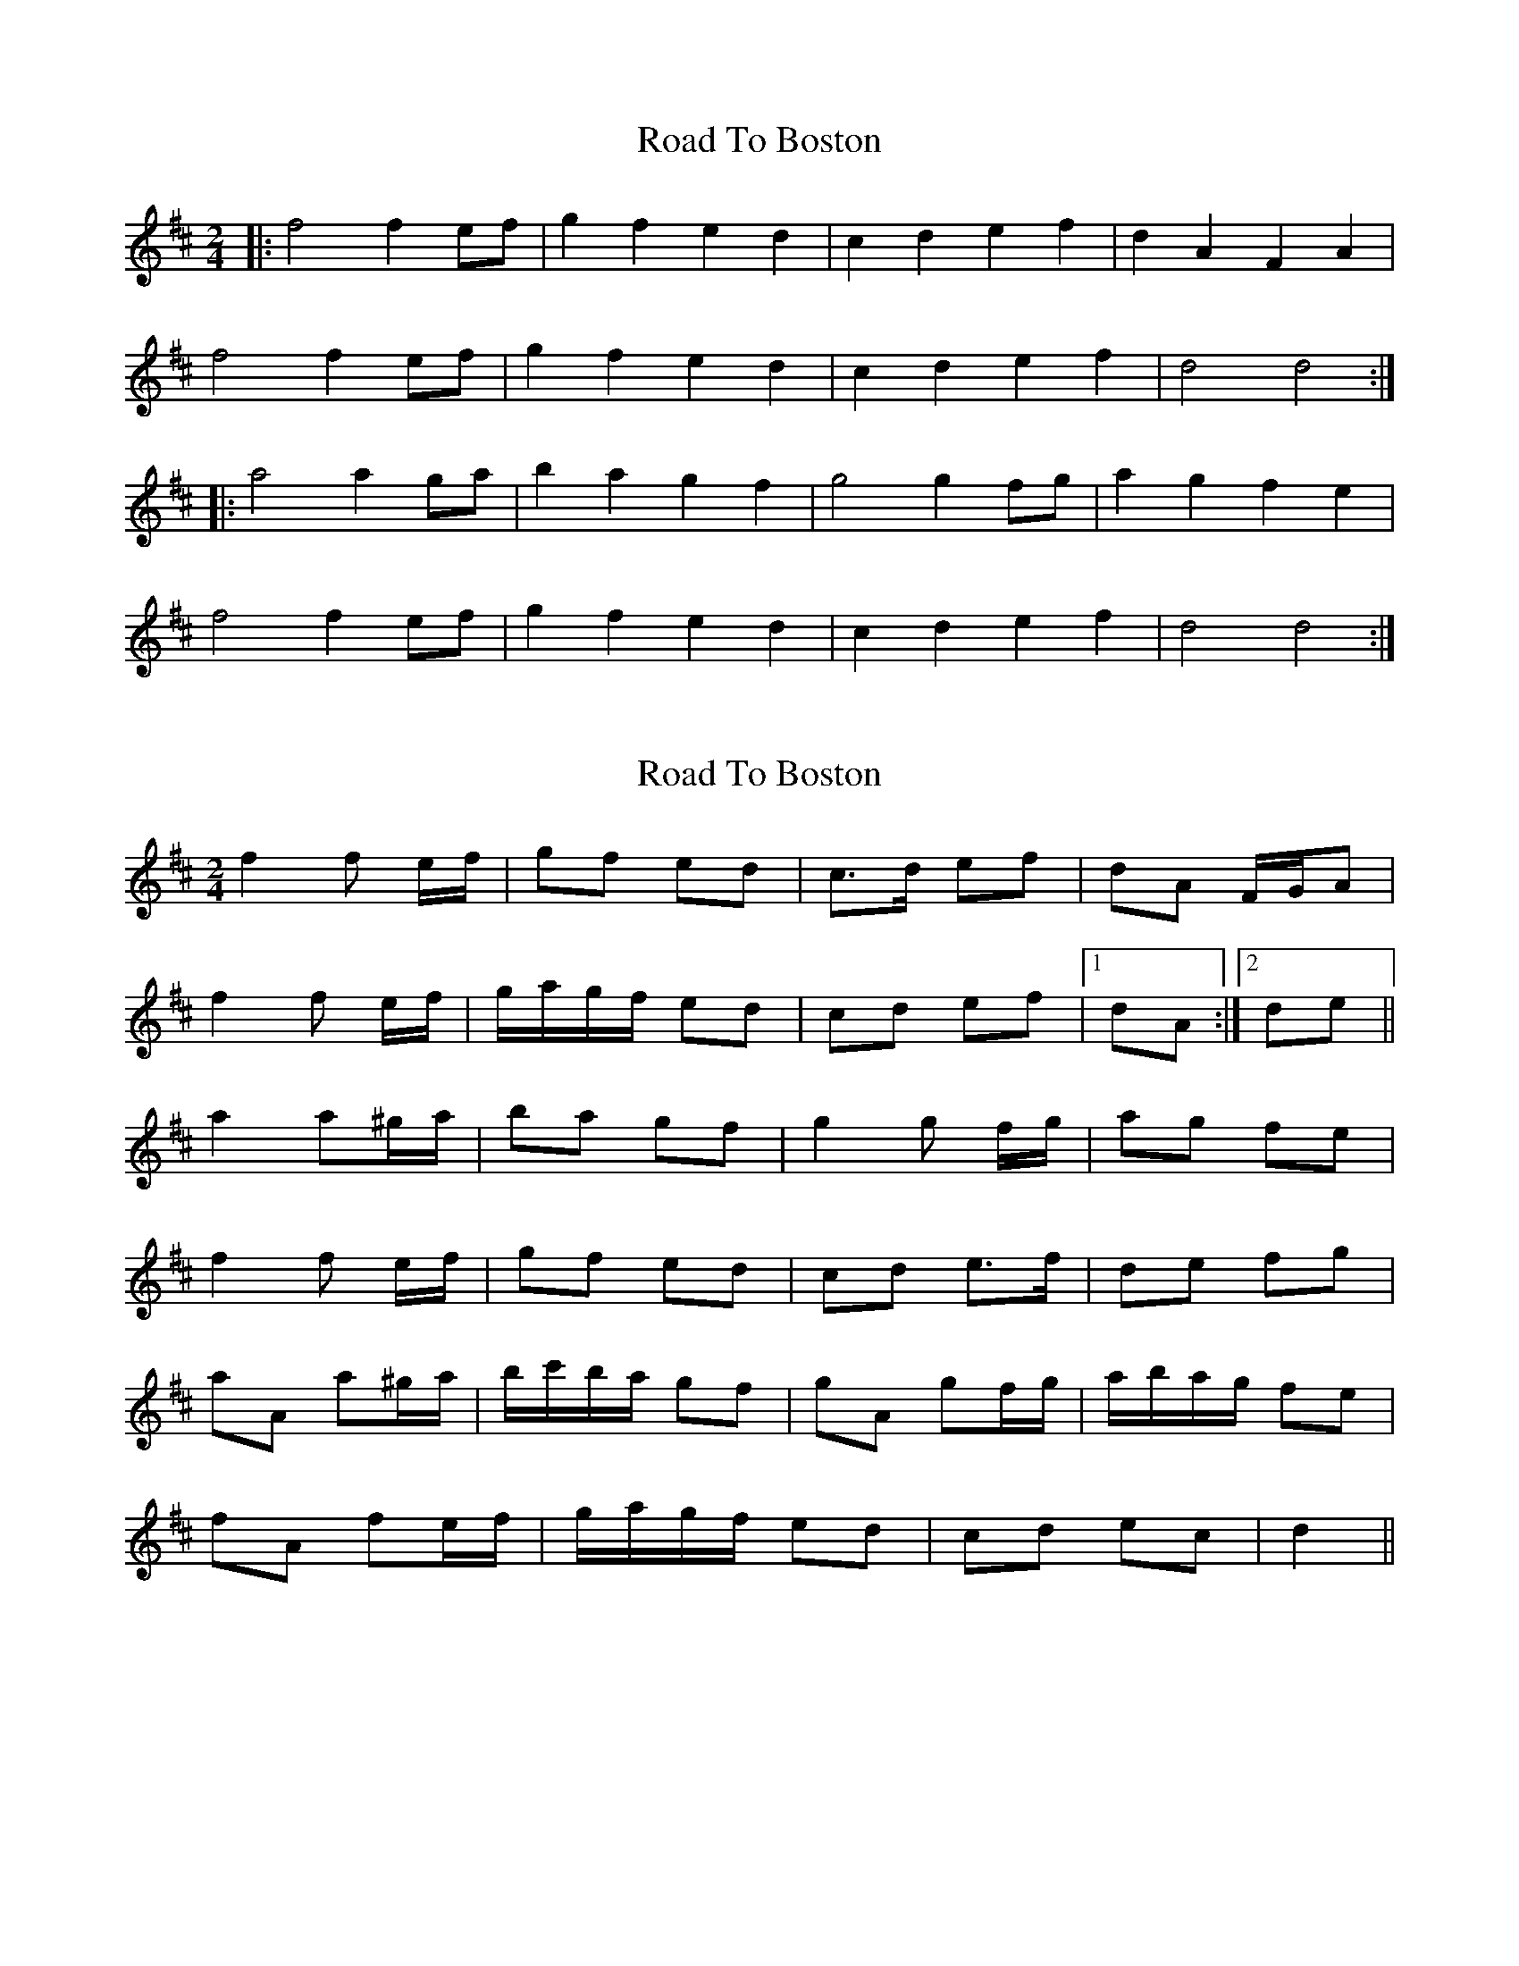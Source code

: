 X: 1
T: Road To Boston
Z: Maine Fiddler
S: https://thesession.org/tunes/6651#setting6651
R: polka
M: 2/4
L: 1/8
K: Dmaj
|:f4 f2 ef|g2 f2 e2 d2|c2 d2 e2 f2|d2 A2 F2 A2|
f4 f2 ef|g2 f2 e2 d2|c2 d2 e2 f2|d4 d4:|
|:a4 a2 ga|b2 a2 g2 f2|g4 g2 fg|a2 g2 f2 e2|
f4 f2 ef|g2 f2 e2 d2|c2 d2 e2 f2|d4 d4:|
X: 2
T: Road To Boston
Z: ceolachan
S: https://thesession.org/tunes/6651#setting18306
R: polka
M: 2/4
L: 1/8
K: Dmaj
f2 f e/f/ | gf ed | c>d ef | dA F/G/A |f2 f e/f/ | g/a/g/f/ ed | cd ef |1 dA :|2 de ||a2 a^g/a/ | ba gf | g2 g f/g/ | ag fe |f2 f e/f/ | gf ed | cd e>f | de fg |aA a^g/a/ | b/c'/b/a/ gf | gA gf/g/ | a/b/a/g/ fe |fA fe/f/ | g/a/g/f/ ed | cd ec | d2 ||
X: 3
T: Road To Boston
Z: ceolachan
S: https://thesession.org/tunes/6651#setting18307
R: polka
M: 2/4
L: 1/8
K: Dmaj
f2 fe/f/ | gf ed | cd e/f/e/c/ | dA FA | f3 e/f/ | gf e/f/e/d/ | cd ec | d>A :|a3 ^g/a/ | ba g/a/g/f/ | g3 f/g/ | ag gf/e/ |f2 fe/f/ | gf ed | cA e/d/c | d2 :|
X: 4
T: Road To Boston
Z: ceolachan
S: https://thesession.org/tunes/6651#setting18308
R: polka
M: 2/4
L: 1/8
K: Dmaj
f2 fe/f/ | g>f ed | cd e>f | d/c/B/A/ FA | ~
X: 5
T: Road To Boston
Z: ceolachan
S: https://thesession.org/tunes/6651#setting18309
R: polka
M: 2/4
L: 1/8
K: Dmaj
|: f2 fe/f/ | gf ed | cd ef | dA FA |f2 fe/f/ | gf ed | cd ef |d2 d2 :||: a2 ag/a/ | ba gf | g2 gf/g/ | ag fe |f2 fe/f/ | gf ed | cd ef | d2 d2 :||: f4 f2 ef | g2 f2 e2 d2 | c2 d2 e2 f2 | d2 A2 F2 A2 |f4 f2 ef | g2 f2 e2 d2 | c2 d2 e2 f2 | d4 d4 :||: a4 a2 ga | b2 a2 g2 f2 | g4 g2 fg | a2 g2 f2 e2 |f4 f2 ef | g2 f2 e2 d2 | c2 d2 e2 f2 | d4 d4 :|
X: 6
T: Road To Boston
Z: ceolachan
S: https://thesession.org/tunes/6651#setting18310
R: polka
M: 2/4
L: 1/8
K: Dmaj
|: f2 fe/f/ | gf ed | cd ef | dA FA |f2 fe/f/ | gf ed | cd ef |d2 d2 :||: a2 ag/a/ | ba gf | g2 gf/g/ | ag fe |f2 fe/f/ | gf ed | cd ef | d2 d2 :|
X: 7
T: Road To Boston
Z: fife
S: https://thesession.org/tunes/6651#setting18311
R: polka
M: 2/4
L: 1/8
K: Dmaj
|: A | dA dc/d/ | ed cd | EF Gd | fe de/c/ |dA dc/d/ | ed cd | EF GA | F2 F :||: f | f2 fe/f/ | gf ed | ec ed/e/ | fe dc |dA dc/d/ | ed cd | EF G A/G/ | F2 F :|
